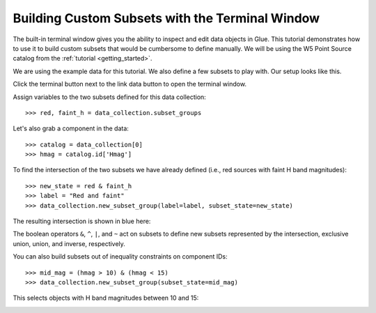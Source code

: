 Building Custom Subsets with the Terminal Window
================================================

The built-in terminal window gives you the ability to inspect and edit
data objects in Glue. This tutorial demonstrates how to use it to build
custom subsets that would be cumbersome to define manually. We will be using
the W5 Point Source catalog from the :ref:`tutorial <getting_started>`.

We are using the example data for this tutorial. We also define a few
subsets to play with. Our setup looks like this.

.. image:: subset_01.png
   :width: 60%

Click the terminal button next to the link data button to open the terminal window.

Assign variables to the two subsets defined for this data collection::

    >>> red, faint_h = data_collection.subset_groups

Let's also grab a component in the data::

    >>> catalog = data_collection[0]
    >>> hmag = catalog.id['Hmag']

To find the intersection of the two subsets we have already defined
(i.e., red sources with faint H band magnitudes)::

   >>> new_state = red & faint_h
   >>> label = "Red and faint"
   >>> data_collection.new_subset_group(label=label, subset_state=new_state)

The resulting intersection is shown in blue here:

.. image:: subset_02.png
   :width: 60%

The boolean operators ``&``, ``^``, ``|``, and ``~`` act on subsets to
define new subsets represented by the intersection, exclusive
union, union, and inverse, respectively.

You can also build subsets out of inequality constraints on component IDs::

   >>> mid_mag = (hmag > 10) & (hmag < 15)
   >>> data_collection.new_subset_group(subset_state=mid_mag)

This selects objects with H band magnitudes between 10 and 15:

.. image:: subset_03.png
   :width: 60%
